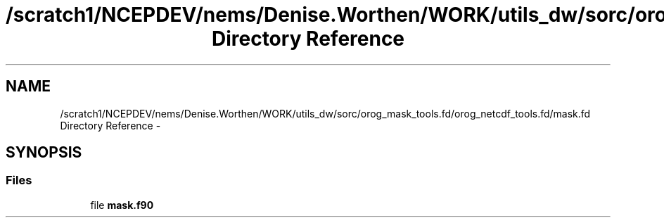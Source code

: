 .TH "/scratch1/NCEPDEV/nems/Denise.Worthen/WORK/utils_dw/sorc/orog_mask_tools.fd/orog_netcdf_tools.fd/mask.fd Directory Reference" 3 "Mon Mar 18 2024" "Version 1.13.0" "orog_mask_tools" \" -*- nroff -*-
.ad l
.nh
.SH NAME
/scratch1/NCEPDEV/nems/Denise.Worthen/WORK/utils_dw/sorc/orog_mask_tools.fd/orog_netcdf_tools.fd/mask.fd Directory Reference \- 
.SH SYNOPSIS
.br
.PP
.SS "Files"

.in +1c
.ti -1c
.RI "file \fBmask\&.f90\fP"
.br
.in -1c
